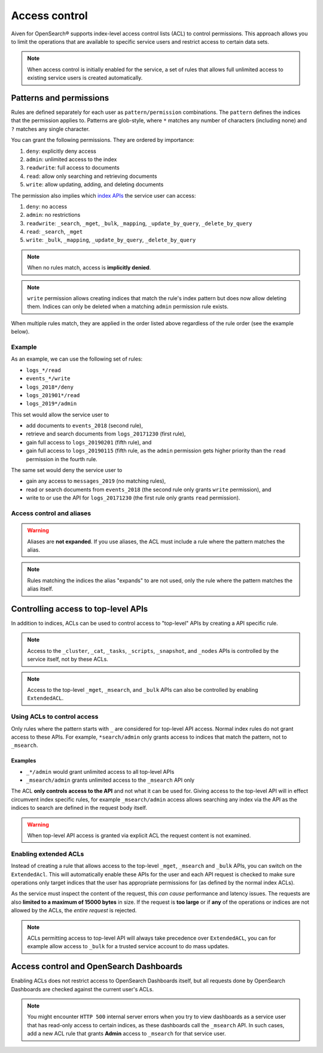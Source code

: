 Access control
==============

Aiven for OpenSearch® supports index-level access control lists (ACL) to control permissions.
This approach allows you to limit the operations that are available to specific service users and
restrict access to certain data sets.

.. note::
   When access control is initially enabled for the service, a set of rules that allows
   full unlimited access to existing service users is created automatically.

Patterns and permissions
------------------------

Rules are defined separately for each user as ``pattern/permission`` combinations. The ``pattern`` defines the indices that the permission applies to.
Patterns are glob-style, where ``*`` matches any number of characters (including none) and ``?`` matches any single character.

You can grant the following permissions. They are ordered by importance:

1. ``deny``: explicitly deny access
#. ``admin``: unlimited access to the index
#. ``readwrite``: full access to documents
#. ``read``: allow only searching and retrieving documents
#. ``write``: allow updating, adding, and deleting documents

The permission also implies which `index APIs <https://opensearch.org/docs/latest/opensearch/rest-api/index-apis/index/>`_ the service user can access:

1. ``deny``: no access
#. ``admin``: no restrictions
#. ``readwrite``: ``_search``, ``_mget``, ``_bulk``, ``_mapping``, ``_update_by_query``, ``_delete_by_query``
#. ``read``: ``_search``, ``_mget``
#. ``write``: ``_bulk``, ``_mapping``, ``_update_by_query``, ``_delete_by_query``

.. note::
   When no rules match, access is **implicitly denied**.

.. note::
   ``write`` permission allows creating indices that match the rule's index pattern but does now allow deleting them.
   Indices can only be deleted when a matching ``admin`` permission rule exists.

When multiple rules match, they are applied in the order listed above regardless of the rule order (see the example below).

Example
+++++++

As an example, we can use the following set of rules:

* ``logs_*/read``
* ``events_*/write``
* ``logs_2018*/deny``
* ``logs_201901*/read``
* ``logs_2019*/admin``

This set would allow the service user to

* add documents to ``events_2018`` (second rule),
* retrieve and search documents from ``logs_20171230`` (first rule),
* gain full access to ``logs_20190201`` (fifth rule), and
* gain full access to ``logs_20190115`` (fifth rule, as the ``admin`` permission gets higher priority than the ``read`` permission in the fourth rule.

The same set would deny the service user to

* gain any access to ``messages_2019`` (no matching rules),
* read or search documents from ``events_2018`` (the second rule only grants ``write`` permission), and
* write to or use the API for ``logs_20171230`` (the first rule only grants ``read`` permission).

Access control and aliases
++++++++++++++++++++++++++

.. warning::
    Aliases are **not expanded**. If you use aliases, the ACL must include a rule where the pattern matches the alias.

.. note::
   Rules matching the indices the alias "expands" to are not used, only the rule where the pattern matches the alias itself.

Controlling access to top-level APIs
------------------------------------

In addition to indices, ACLs can be used to control access to "top-level" APIs by creating a API specific rule.

.. note::
   Access to the ``_cluster``, ``_cat``, ``_tasks``, ``_scripts``, ``_snapshot``, and ``_nodes`` APIs is controlled
   by the service itself, not by these ACLs.

.. note::
    Access to the top-level ``_mget``, ``_msearch``, and ``_bulk`` APIs can also be controlled by enabling ``ExtendedACL``.

Using ACLs to control access
++++++++++++++++++++++++++++

Only rules where the pattern starts with ``_`` are considered for top-level API access.
Normal index rules do not grant access to these APIs. For example, ``*search/admin`` only grants access to indices that match the pattern, not to ``_msearch``.

Examples
::::::::

* ``_*/admin`` would grant unlimited access to all top-level APIs
* ``_msearch/admin`` grants unlimited access to the ``_msearch`` API only

The ACL **only controls access to the API** and not what it can be used for. Giving access to the top-level API will in effect circumvent index specific rules, for example ``_msearch/admin`` access
allows searching any index via the API as the indices to search are defined in the request body itself.

.. warning::
   When top-level API access is granted via explicit ACL the request content is not examined.

Enabling extended ACLs
++++++++++++++++++++++

Instead of creating a rule that allows access to the top-level ``_mget``, ``_msearch`` and ``_bulk`` APIs, you can switch on the ``ExtendedAcl``.
This will automatically enable these APIs for the user and each API request is checked to make sure operations only target indices
that the user has appropriate permissions for (as defined by the normal index ACLs).

As the service must inspect the content of the request, this *can cause* performance and latency issues. The requests are also **limited to a maximum of 15000 bytes** in size.
If the request is **too large** or if **any** of the operations or indices are not allowed by the ACLs, the *entire request* is rejected.

.. note::
   ACLs permitting access to top-level API will always take precedence over ``ExtendedACL``, you can for example allow access to ``_bulk`` for a trusted service account to
   do mass updates.

Access control and OpenSearch Dashboards
----------------------------------------

Enabling ACLs does not restrict access to OpenSearch Dashboards itself, but all requests done by OpenSearch Dashboards are checked against the current user's ACLs.

.. note::
   You might encounter ``HTTP 500`` internal server errors when you try to view dashboards as a service user that has read-only access to certain indices, as these dashboards call the ``_msearch`` API.
   In such cases, add a new ACL rule that grants **Admin** access to ``_msearch`` for that service user.
